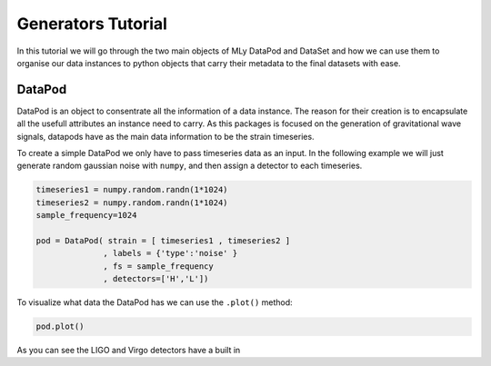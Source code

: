 Generators Tutorial
===================

.. _tutorials.generator:


In this tutorial we will go through the two main objects of MLy DataPod and DataSet and how we can use them to organise our data instances to python objects that carry their metadata to the final datasets with ease.

DataPod
-------

DataPod is an object to consentrate all the information of a data instance. The reason for their creation is to encapsulate all the usefull attributes an instance need to carry. As this packages is focused on the generation of gravitational wave signals, datapods have as the main data information to be the strain timeseries.

To create a simple DataPod we only have to pass timeseries data as an input. In the following example we will just generate random gaussian noise with ``numpy``, and then assign a detector to each timeseries.

.. code-block:: python

    timeseries1 = numpy.random.randn(1*1024)
    timeseries2 = numpy.random.randn(1*1024)
    sample_frequency=1024

    pod = DataPod( strain = [ timeseries1 , timeseries2 ]
                  , labels = {'type':'noise' }
                  , fs = sample_frequency
                  , detectors=['H','L'])
                  
To visualize what data the DataPod has we can use the ``.plot()`` method:          
                
.. code-block:: python

    pod.plot()
    
.. image:: timeseriesexample.png
                  
As you can see the LIGO and Virgo detectors have a built in 
